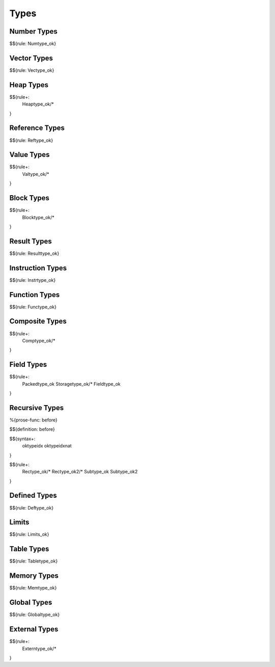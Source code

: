 .. _valid-types:

Types
-----

.. _valid-types-number-types:

Number Types
~~~~~~~~~~~~

$${rule: Numtype_ok}

.. _valid-types-vector-types:

Vector Types
~~~~~~~~~~~~

$${rule: Vectype_ok}

.. _valid-types-heap-types:

Heap Types
~~~~~~~~~~

$${rule+: 
  Heaptype_ok/*
}

.. _valid-types-reference-types:

Reference Types
~~~~~~~~~~~~~~~

$${rule: Reftype_ok}

.. _valid-types-value-types:

Value Types
~~~~~~~~~~~

$${rule+:
  Valtype_ok/*
}

.. _valid-types-block-types:

Block Types
~~~~~~~~~~~

$${rule+: 
  Blocktype_ok/*
}

.. _valid-types-result-types:

Result Types
~~~~~~~~~~~~

$${rule: Resulttype_ok}

.. _valid-types-instruction-types:

Instruction Types
~~~~~~~~~~~~~~~~~

$${rule: Instrtype_ok}

.. _valid-types-function-types:

Function Types
~~~~~~~~~~~~~~

$${rule: Functype_ok}

.. _valid-types-composite-types:

Composite Types
~~~~~~~~~~~~~~~

$${rule+:
  Comptype_ok/*
}

.. _valid-types-field-types:

Field Types
~~~~~~~~~~~

$${rule+: 
  Packedtype_ok
  Storagetype_ok/*
  Fieldtype_ok
}

.. _valid-types-recursive-types:

Recursive Types
~~~~~~~~~~~~~~~

.. _def-before:

%{prose-func: before}

\

$${definition: before}

.. _syntax-oktypeidx:
.. _syntax-oktypeidxnat:

$${syntax+:
  oktypeidx
  oktypeidxnat
}

$${rule+:
  Rectype_ok/*
  Rectype_ok2/*
  Subtype_ok
  Subtype_ok2
}

.. _valid-types-defined-types:

Defined Types
~~~~~~~~~~~~~

$${rule: Deftype_ok}

.. _valid-types-limits:

Limits
~~~~~~

$${rule: Limits_ok}

.. _valid-types-table-types:

Table Types
~~~~~~~~~~~

$${rule: Tabletype_ok}

.. _valid-types-memory-types:

Memory Types
~~~~~~~~~~~~

$${rule: Memtype_ok}

.. _valid-types-global-types:

Global Types
~~~~~~~~~~~~

$${rule: Globaltype_ok}

.. _valid-types-external-types:

External Types
~~~~~~~~~~~~~~

$${rule+:
  Externtype_ok/*
}
